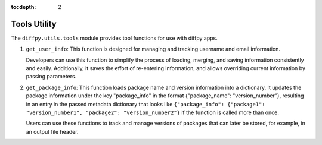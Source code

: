 .. _Tools Utility:

:tocdepth: 2

Tools Utility
#############

The ``diffpy.utils.tools`` module provides tool functions for use with diffpy apps.

1. ``get_user_info``: This function is designed for managing and tracking username and email information.

   Developers can use this function to simplify the process of loading, merging, and saving information consistently and easily.
   Additionally, it saves the effort of re-entering information, and allows overriding current information by
   passing parameters.

2. ``get_package_info``: This function loads package name and version information into a dictionary.
   It updates the package information under the key "package_info" in the format {"package_name": "version_number"},
   resulting in an entry in the passed metadata dictionary that looks like
   ``{"package_info": {"package1": "version_number1", "package2": "version_number2"}`` if the function is called more than
   once.

   Users can use these functions to track and manage versions of packages that can later be stored, for example, in an output 
   file header. 
